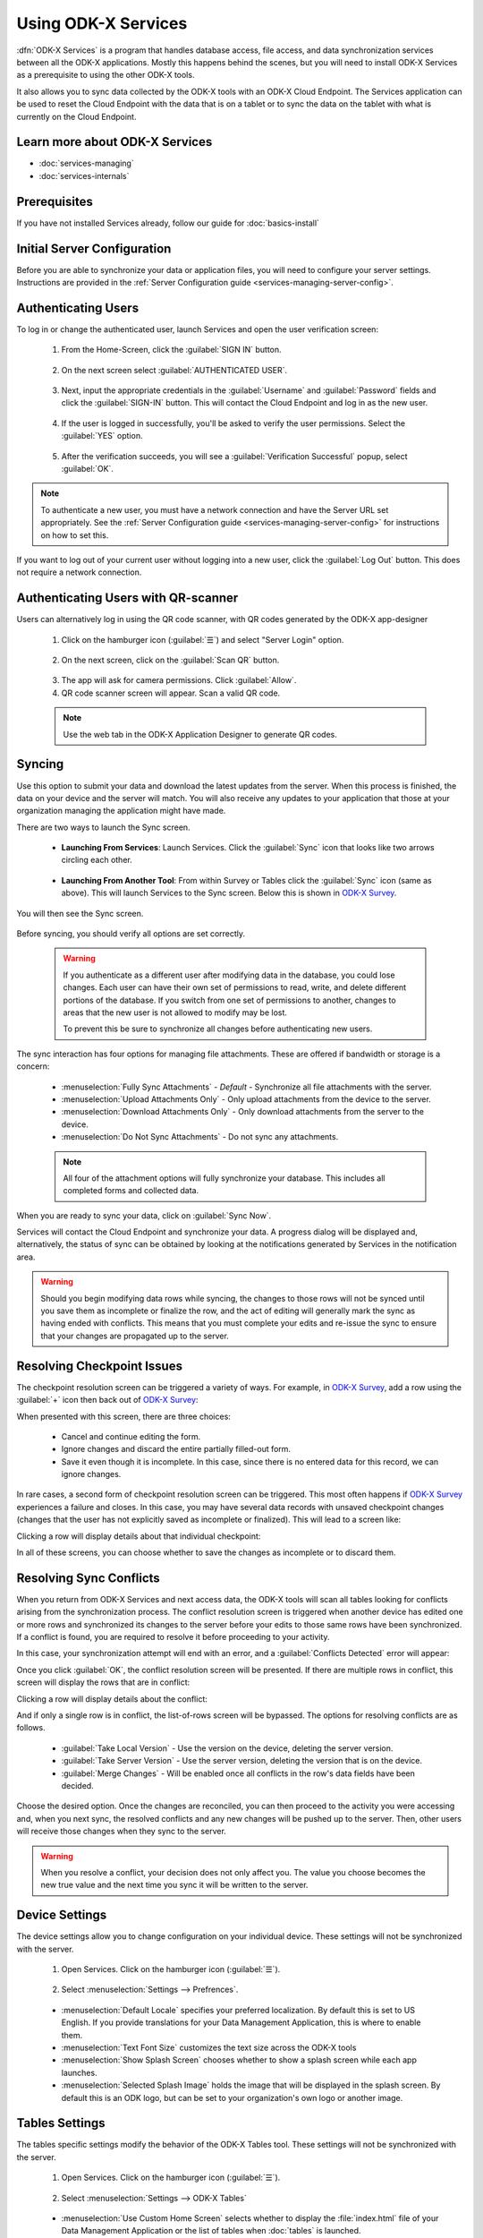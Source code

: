 Using ODK-X Services
=======================

.. _services-intro:

:dfn:`ODK-X Services` is a program that handles database access, file access, and data synchronization services between all the ODK-X applications. Mostly this happens behind the scenes, but you will need to install ODK-X Services as a prerequisite to using the other ODK-X tools.

It also allows you to sync data collected by the ODK-X tools with an ODK-X Cloud Endpoint. The Services application can be used to reset the Cloud Endpoint with the data that is on a tablet or to sync the data on the tablet with what is currently on the Cloud Endpoint.

.. _services-intro-learn-more:

Learn more about ODK-X Services
----------------------------------

- :doc:`services-managing`
- :doc:`services-internals`

Prerequisites
---------------------

If you have not installed Services already, follow our guide for :doc:`basics-install`

.. _services-using:

.. _services-using-initial-config:

Initial Server Configuration
-----------------------------------
Before you are able to synchronize your data or application files, you will need to configure your server settings. Instructions are provided in the :ref:`Server Configuration guide <services-managing-server-config>`.

.. _services-using-change-user:

Authenticating Users
----------------------
To log in or change the authenticated user, launch Services and open the user verification screen:

  1. From the Home-Screen, click the :guilabel:`SIGN IN` button.

    .. image:: /img/services-using/services-sign-in.*
      :alt: Services Sign In Button
      :class: device-screen-vertical

  2. On the next screen select :guilabel:`AUTHENTICATED USER`.

    .. image:: /img/services-using/services-authenticated-user-sign-in.*
      :alt: Services Authenticate Credentials Verification
      :class: device-screen-vertical

  3. Next, input the appropriate credentials in the :guilabel:`Username` and :guilabel:`Password` fields and click the :guilabel:`SIGN-IN` button. This will contact the Cloud Endpoint and log in as the new user.

    .. image:: /img/services-using/services-authenticated-user-sign-in-form.*
      :alt: Services Authenticated User Sign In
      :class: device-screen-vertical

  4. If the user is logged in successfully, you'll be asked to verify the user permissions. Select the :guilabel:`YES` option.
    .. image:: /img/services-using/services-prompt-verification.*
      :alt: Services Verify User Permissions Prompt
      :class: device-screen-vertical

  5. After the verification succeeds, you will see a :guilabel:`Verification Successful` popup, select :guilabel:`OK`.

    .. image:: /img/services-using/services-verification-successful.*
      :alt: Services Verify User Permissions Prompt
      :class: device-screen-vertical

.. note::

  To authenticate a new user, you must have a network connection and have the Server URL set appropriately. See the :ref:`Server Configuration guide <services-managing-server-config>` for instructions on how to set this.

If you want to log out of your current user without logging into a new user, click the :guilabel:`Log Out` button. This does not require a network connection.

.. _services-using-qr-scanner:

Authenticating Users with QR-scanner
---------------------------------------

Users can alternatively log in using the QR code scanner, with QR codes generated by the ODK-X app-designer

   1. Click on the hamburger icon (:guilabel:`☰`) and select "Server Login" option.

     .. image:: /img/services-using/services-server-login.*
       :alt: Services Server Login Option
       :class: device-screen-vertical
   2. On the next screen, click on the :guilabel:`Scan QR` button.

     .. image:: /img/services-using/server-setting-qr-scanner.*
       :alt: Services login with QR code
       :class: device-screen-vertical

   3. The app will ask for camera permissions. Click :guilabel:`Allow`.
   4. QR code scanner screen will appear. Scan a valid QR code.

   .. note::

     Use the web tab in the ODK-X Application Designer to generate QR codes.

.. _services-using-sync:

Syncing
---------------

Use this option to submit your data and download the latest updates from the server. When this process is finished, the data on your device and the server will match. You will also receive any updates to your application that those at your organization managing the application might have made.

There are two ways to launch the Sync screen.

.. _services-using-sync-launch-services:

  - **Launching From Services**: Launch Services. Click the :guilabel:`Sync` icon that looks like two arrows circling each other.

    .. image:: /img/services-using/services-homescreen-sync.*
      :alt: Services Sync Button
      :class: device-screen-vertical

.. _services-using-sync-launch-other:

  - **Launching From Another Tool**: From within Survey or Tables click the :guilabel:`Sync` icon (same as above). This will launch Services to the Sync screen. Below this is shown in `ODK-X Survey <https://docs.odk-x.org/survey-using/>`_.


    .. image:: /img/services-using/survey-homescreen-sync.*
      :alt: Survey Sync Button
      :class: device-screen-vertical

You will then see the Sync screen.

  .. image:: /img/services-using/services-sync.*
    :alt: Sync Screen
    :class: device-screen-vertical

Before syncing, you should verify all options are set correctly.

    .. warning::

      If you authenticate as a different user after modifying data in the database, you could lose changes. Each user can have their own set of permissions to read, write, and delete different portions of the database. If you switch from one set of permissions to another, changes to areas that the new user is not allowed to modify may be lost.

      To prevent this be sure to synchronize all changes before authenticating new users.

The sync interaction has four options for managing file attachments. These are offered if bandwidth or storage is a concern:

  - :menuselection:`Fully Sync Attachments` - *Default* - Synchronize all file attachments with the server.
  - :menuselection:`Upload Attachments Only` - Only upload attachments from the device to the server.
  - :menuselection:`Download Attachments Only` - Only download attachments from the server to the device.
  - :menuselection:`Do Not Sync Attachments` -  Do not sync any attachments.

  .. note::

    All four of the attachment options will fully synchronize your database. This includes all completed forms and collected data.

When you are ready to sync your data, click on :guilabel:`Sync Now`.

Services will contact the Cloud Endpoint and synchronize your data. A progress dialog will be displayed and, alternatively, the status of sync can be obtained by looking at the notifications generated by Services in the notification area.

  .. image:: /img/services-using/services-syncing.*
    :alt: Services Syncing
    :class: device-screen-vertical

.. warning::

  Should you begin modifying data rows while syncing, the changes to those rows will not be synced until you save them as incomplete or finalize the row, and the act of editing will generally mark the sync as having ended with conflicts. This means that you must complete your edits and re-issue the sync to ensure that your changes are propagated up to the server.

.. _services-using-resolve-checkpoint:

Resolving Checkpoint Issues
---------------------------------------

The checkpoint resolution screen can be triggered a variety of ways. For example, in `ODK-X Survey <https://docs.odk-x.org/survey-using/>`_, add a row using the :guilabel:`+` icon then back out of `ODK-X Survey <https://docs.odk-x.org/survey-using/>`_:

.. image:: /img/services-using/checkpoint-resolution.*
  :alt: Checkpoint Resolution
  :class: device-screen-vertical

When presented with this screen, there are three choices:

  - Cancel and continue editing the form.
  - Ignore changes and discard the entire partially filled-out form.
  - Save it even though it is incomplete. In this case, since there is no entered data for this record, we can ignore changes.

In rare cases, a second form of checkpoint resolution screen can be triggered. This most often happens if `ODK-X Survey <https://docs.odk-x.org/survey-using/>`_ experiences a failure and closes. In this case, you may have several data records with unsaved checkpoint changes (changes that the user has not explicitly saved as incomplete or finalized). This will lead to a screen like:

.. image:: /img/services-using/checkpoint-list.*
  :alt: Checkpoint List
  :class: device-screen-vertical

Clicking a row will display details about that individual checkpoint:

.. image:: /img/services-using/checkpoint-detail.*
  :alt: Checkpoint Detail
  :class: device-screen-vertical

In all of these screens, you can choose whether to save the changes as incomplete or to discard them.


.. _services-using-resolve-conflict:

Resolving Sync Conflicts
---------------------------------------

When you return from ODK-X Services and next access data, the ODK-X tools will scan all tables looking for conflicts arising from the synchronization process. The conflict resolution screen is triggered when another device has edited one or more rows and synchronized its changes to the server before your edits to those same rows have been synchronized. If a conflict is  found, you are required to resolve it before proceeding to your activity.

In this case, your synchronization attempt will end with an error, and a :guilabel:`Conflicts Detected` error will appear:

.. image:: /img/services-using/conflict-resolution.*
  :alt: Conflicts Resolution
  :class: device-screen-vertical

Once you click :guilabel:`OK`, the conflict resolution screen will be presented. If there are multiple rows in conflict, this screen will display the rows that are in conflict:

.. image:: /img/services-using/conflict-list.*
  :alt: Conflict List
  :class: device-screen-vertical

Clicking a row will display details about the conflict:

.. image:: /img/services-using/conflict-detail.*
  :alt: Conflict Detail
  :class: device-screen-vertical

And if only a single row is in conflict, the list-of-rows screen will be bypassed. The options for resolving conflicts are as follows.

  - :guilabel:`Take Local Version` - Use the version on the device, deleting the server version.
  - :guilabel:`Take Server Version` - Use the server version, deleting the version that is on the device.
  - :guilabel:`Merge Changes` - Will be enabled once all conflicts in the row's data fields have been decided.

Choose the desired option. Once the changes are reconciled, you can then proceed to the activity you were accessing and, when you next sync, the resolved conflicts and any new changes will be pushed up to the server. Then, other users will receive those changes when they sync to the server.

.. warning::

  When you resolve a conflict, your decision does not only affect you. The value you choose becomes the new true value and the next time you sync it will be written to the server.

.. _services-user-device-settings:

Device Settings
------------------------

The device settings allow you to change configuration on your individual device. These settings will not be synchronized with the server.

  1. Open Services. Click on the hamburger icon (:guilabel:`☰`).

    .. image:: /img/services-using/services-options-settings.*
      :alt: Services Menu Options
      :class: device-screen-vertical

  2. Select :menuselection:`Settings --> Prefrences`.

    .. image:: /img/services-using/services-prefrences-settings.*
      :alt: Services Settings Menu
      :class: device-screen-vertical

    .. image:: /img/services-using/services-device-settings.*
      :alt: Device Settings
      :class: device-screen-vertical

  - :menuselection:`Default Locale` specifies your preferred localization. By default this is set to US English. If you provide translations for your Data Management Application, this is where to enable them.
  - :menuselection:`Text Font Size` customizes the text size across the ODK-X tools
  - :menuselection:`Show Splash Screen` chooses whether to show a splash screen while each app launches.
  - :menuselection:`Selected Splash Image` holds the image that will be displayed in the splash screen. By default this is an ODK logo, but can be set to your organization's own logo or another image.

.. _services-user-tables-settings:

Tables Settings
------------------------

The tables specific settings modify the behavior of the ODK-X Tables tool. These settings will not be synchronized with the server.

  1. Open Services. Click on the hamburger icon (:guilabel:`☰`).

    .. image:: /img/services-using/services-options-settings.*
      :alt: Services Menu Options
      :class: device-screen-vertical

  2. Select :menuselection:`Settings --> ODK-X Tables`

    .. image:: /img/services-using/services-tables-settings.*
      :alt: Services Settings Menu
      :class: device-screen-vertical

    .. image:: /img/services-using/services-tables-specific-settings.*
      :alt: Tables Settings
      :class: device-screen-vertical

  - :menuselection:`Use Custom Home Screen` selects whether to display the :file:`index.html` file of your Data Management Application or the list of tables when :doc:`tables` is launched.

.. _services-using-troubleshooting:

Troubleshooting
-------------------------

  - If you are not seeing your forms in `ODK-X Survey <https://docs.odk-x.org/survey-using/>`_ or your data tables in :doc:`tables`, try :ref:`services-managing-reset-config`
  - If you are seeing a list of data tables instead of your Data Management Application home screen when you launch :doc:`tables`, enable the :guilabel:`Use custom home screen` option in :ref:`services-user-tables-settings`.
  - If you are having trouble syncing, check your :ref:`services-managing-server-config`.
